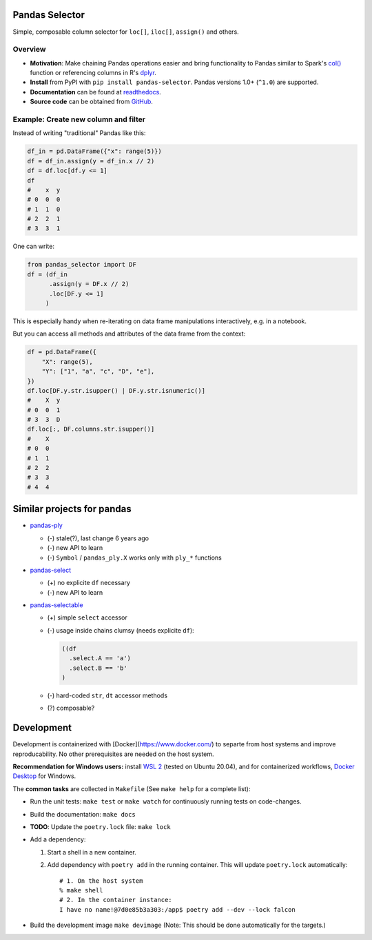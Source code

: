 Pandas Selector
===============

Simple, composable column selector for ``loc[]``, ``iloc[]``, ``assign()`` and others.

.. image:: https://readthedocs.org/projects/pandas-selector/badge/?version=latest
  :target: https://pandas-selector.readthedocs.io/en/latest/?badge=latest
  :alt: Documentation Status
.. image:: https://github.com/eikevons/pandas-selector/actions/workflows/check.yml/badge.svg
  :target: https://github.com/eikevons/pandas-selector/actions/workflows/check.yml
  :alt: Test Status

Overview
--------

- **Motivation**: Make chaining Pandas operations easier and bring
  functionality to Pandas similar to Spark's `col()
  <https://spark.apache.org/docs/latest/api/python/reference/api/pyspark.sql.functions.col.html#pyspark.sql.functions.col>`_
  function or referencing columns in R's `dplyr
  <https://dplyr.tidyverse.org/articles/dplyr.html>`_.
- **Install** from PyPI with ``pip install
  pandas-selector``. Pandas versions 1.0+ (``^1.0``) are supported.
- **Documentation** can be found at `readthedocs
  <https://pandas-selector.readthedocs.io/en/latest/>`_.
- **Source code** can be obtained from `GitHub <https://github.com/eikevons/pandas-selector>`_.

Example: Create new column and filter
-------------------------------------

Instead of writing "traditional" Pandas like this:

.. code-block:: python

    df_in = pd.DataFrame({"x": range(5)})
    df = df_in.assign(y = df_in.x // 2)
    df = df.loc[df.y <= 1]
    df
    #    x  y
    # 0  0  0
    # 1  1  0
    # 2  2  1
    # 3  3  1

One can write:

.. code-block:: python

    from pandas_selector import DF
    df = (df_in
          .assign(y = DF.x // 2)
          .loc[DF.y <= 1]
         )

This is especially handy when re-iterating on data frame manipulations
interactively, e.g. in a notebook.

But you can access all methods and attributes of the data frame from the
context:

.. code-block:: python

    df = pd.DataFrame({
        "X": range(5),
        "Y": ["1", "a", "c", "D", "e"],
    })
    df.loc[DF.y.str.isupper() | DF.y.str.isnumeric()]
    #    X  y
    # 0  0  1
    # 3  3  D
    df.loc[:, DF.columns.str.isupper()]
    #    X
    # 0  0
    # 1  1
    # 2  2
    # 3  3
    # 4  4

Similar projects for pandas
===========================

* `pandas-ply <https://github.com/coursera/pandas-ply>`_

  * (-) stale(?), last change 6 years ago
  * (-) new API to learn
  * (-) ``Symbol`` / ``pandas_ply.X`` works only with ``ply_*`` functions

* `pandas-select <https://pandas-select.readthedocs.io/en/latest/reference/label_selection.html>`_

  * (+) no explicite ``df`` necessary
  * (-) new API to learn

* `pandas-selectable <https://github.com/jseabold/pandas-selectable>`_

  * (+) simple ``select`` accessor
  * (-) usage inside chains clumsy (needs explicite ``df``):

    .. code-block:: python

       ((df
         .select.A == 'a')
         .select.B == 'b'
       )

  * (-) hard-coded ``str``, ``dt`` accessor methods
  * (?) composable?

Development
===========

Development is containerized with [Docker](https://www.docker.com/) to
separte from host systems and improve reproducability. No other
prerequisites are needed on the host system.

**Recommendation for Windows users:** install `WSL 2
<https://docs.microsoft.com/en-us/windows/wsl/install-win10>`_ (tested
on Ubuntu 20.04), and for containerized workflows, `Docker
Desktop <https://www.docker.com/products/docker-desktop>`_ for Windows.

The **common tasks** are collected in ``Makefile`` (See ``make help`` for a
complete list):

- Run the unit tests: ``make test`` or ``make watch`` for continuously running
  tests on code-changes.
- Build the documentation: ``make docs``
- **TODO**: Update the ``poetry.lock`` file: ``make lock``
- Add a dependency:

  1. Start a shell in a new container.
  2. Add dependency with ``poetry add`` in the running container. This will update
     ``poetry.lock`` automatically::

        # 1. On the host system
        % make shell
        # 2. In the container instance:
        I have no name!@7d0e85b3a303:/app$ poetry add --dev --lock falcon

- Build the development image ``make devimage``
  (Note: This should be done automatically for the targets.) 
